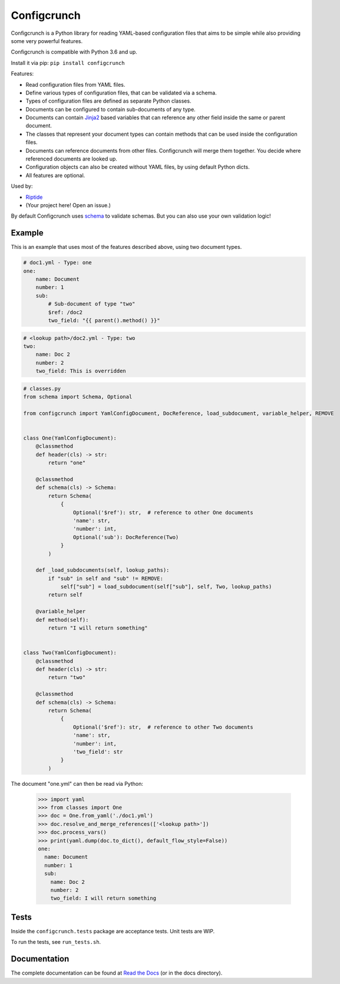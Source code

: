 Configcrunch
============

|build| |docs| |pypi-version| |pypi-downloads| |pypi-license| |pypi-pyversions|

.. |build| image:: https://img.shields.io/github/workflow/status/theCapypara/configcrunch/Build,%20test%20and%20publish
    :target: https://github.com/theCapypara/configcrunch/actions
    :alt: Build Status

.. |docs| image:: https://readthedocs.org/projects/configcrunch/badge/?version=latest
    :target: https://configcrunch.readthedocs.io/en/latest/?badge=latest
    :alt: Documentation Status

.. |pypi-version| image:: https://img.shields.io/pypi/v/configcrunch
    :target: https://pypi.org/project/configcrunch/
    :alt: Version

.. |pypi-downloads| image:: https://img.shields.io/pypi/dm/configcrunch
    :target: https://pypi.org/project/configcrunch/
    :alt: Downloads

.. |pypi-license| image:: https://img.shields.io/pypi/l/configcrunch
    :alt: License (MIT)

.. |pypi-pyversions| image:: https://img.shields.io/pypi/pyversions/configcrunch
    :alt: Supported Python versions

Configcrunch is a Python library for reading YAML-based configuration files that aims to be simple
while also providing some very powerful features.

Configcrunch is compatible with Python 3.6 and up.

Install it via pip: ``pip install configcrunch``

Features:

- Read configuration files from YAML files.
- Define various types of configuration files, that can be validated via a schema.
- Types of configuration files are defined as separate Python classes.
- Documents can be configured to contain sub-documents of any type.
- Documents can contain `Jinja2 <http://jinja.pocoo.org/docs/2.10/>`_ based variables that can
  reference any other field inside the same or parent document.
- The classes that represent your document types can contain methods that can be used
  inside the configuration files.
- Documents can reference documents from other files. Configcrunch will merge them together.
  You decide where referenced documents are looked up.
- Configuration objects can also be created without YAML files, by using default Python dicts.
- All features are optional.

Used by:

- `Riptide <https://github.com/Parakoopa/riptide-lib>`_
- (Your project here! Open an issue.)

By default Configcrunch uses `schema <https://pypi.org/project/schema/>`_ to validate schemas.
But you can also use your own validation logic!

Example
-------

This is an example that uses most of the features described above, using two document types.

.. code-block:: yaml

    # doc1.yml - Type: one
    one:
        name: Document
        number: 1
        sub:
            # Sub-document of type "two"
            $ref: /doc2
            two_field: "{{ parent().method() }}"


.. code-block:: yaml

    # <lookup path>/doc2.yml - Type: two
    two:
        name: Doc 2
        number: 2
        two_field: This is overridden


.. code-block:: python

    # classes.py
    from schema import Schema, Optional

    from configcrunch import YamlConfigDocument, DocReference, load_subdocument, variable_helper, REMOVE


    class One(YamlConfigDocument):
        @classmethod
        def header(cls) -> str:
            return "one"

        @classmethod
        def schema(cls) -> Schema:
            return Schema(
                {
                    Optional('$ref'): str,  # reference to other One documents
                    'name': str,
                    'number': int,
                    Optional('sub'): DocReference(Two)
                }
            )

        def _load_subdocuments(self, lookup_paths):
            if "sub" in self and "sub" != REMOVE:
                self["sub"] = load_subdocument(self["sub"], self, Two, lookup_paths)
            return self

        @variable_helper
        def method(self):
            return "I will return something"


    class Two(YamlConfigDocument):
        @classmethod
        def header(cls) -> str:
            return "two"

        @classmethod
        def schema(cls) -> Schema:
            return Schema(
                {
                    Optional('$ref'): str,  # reference to other Two documents
                    'name': str,
                    'number': int,
                    'two_field': str
                }
            )


The document "one.yml" can then be read via Python:

    >>> import yaml
    >>> from classes import One
    >>> doc = One.from_yaml('./doc1.yml')
    >>> doc.resolve_and_merge_references(['<lookup path>'])
    >>> doc.process_vars()
    >>> print(yaml.dump(doc.to_dict(), default_flow_style=False))
    one:
      name: Document
      number: 1
      sub:
        name: Doc 2
        number: 2
        two_field: I will return something


Tests
-----

Inside the ``configcrunch.tests`` package are acceptance tests. Unit tests are WIP.

To run the tests, see ``run_tests.sh``.

Documentation
-------------

The complete documentation can be found at `Read the Docs <https://configcrunch.readthedocs.io/en/latest/>`_ (or in the docs directory).